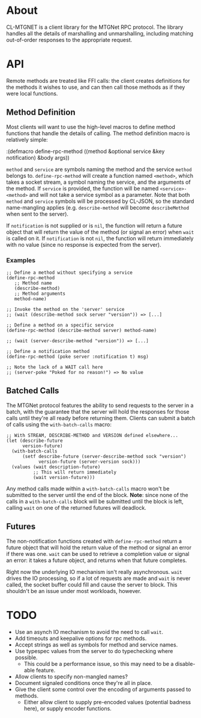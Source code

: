 * About
  CL-MTGNET is a client library for the MTGNet RPC protocol. The library
  handles all the details of marshalling and unmarshalling, including
  matching out-of-order responses to the appropriate request.

* API
  Remote methods are treated like FFI calls: the client creates
  definitions for the methods it wishes to use, and can then call
  those methods as if they were local functions.

** Method Definition
   Most clients will want to use the high-level macros to define
   method functions that handle the details of calling. The method
   definition macro is relatively simple:

  :(defmacro define-rpc-method ((method &optional service  &key notification) &body args))

   =method= and =service= are symbols naming the method and the
   service =method= belongs to. =define-rpc-method= will create a
   function named =<method>=, which takes a socket stream, a symbol
   naming the service, and the arguments of the method. If =service=
   is provided, the function will be named =<service>-<method>= and
   will not take a service symbol as a parameter. Note that both
   =method= and =service= symbols will be processed by CL-JSON, so
   the standard name-mangling applies (e.g. =describe-method= will
   become =describeMethod= when sent to the server).

   If =notification= is not supplied or is =nil=, the function will
   return a future object that will return the value of the method (or
   signal an error) when =wait= is called on it. If =notification= is
   not =nil=, the function will return immediately with no value
   (since no response is expected from the server).

*** Examples
  : ;; Define a method without specifying a service
  : (define-rpc-method
  :    ;; Method name
  :    (describe-method)
  :    ;; Method arguments
  :    method-name)
  :
  : ;; Invoke the method on the 'server' service
  : ;; (wait (describe-method sock server "version")) => [...]
  :
  : ;; Define a method on a specific service
  : (define-rpc-method (describe-method server) method-name)
  :
  : ;; (wait (server-describe-method "version")) => [...]
  :
  : ;; Define a notification method
  : (define-rpc-method (poke server :notification t) msg)
  :
  : ;; Note the lack of a WAIT call here
  : ;; (server-poke "Poked for no reason!") => No value

** Batched Calls
   The MTGNet protocol features the ability to send requests to the
   server in a batch, with the guarantee that the server will hold the
   responses for those calls until they're all ready before returning
   them. Clients can submit a batch of calls using the
   =with-batch-calls= macro:
  : ;; With STREAM, DESCRIBE-METHOD and VERSION defined elsewhere...
  : (let (describe-future
  :       version-future)
  :   (with-batch-calls
  :       (setf describe-future (server-describe-method sock "version")
  :             version-future (server-version sock)))
  :   (values (wait description-future)
  :           ;; This will return immediately
  :           (wait version-future)))

   Any method calls made within a =with-batch-calls= macro won't be
   submitted to the server until the end of the block. *Note*: since
   none of the calls in a =with-batch-calls= block will be submitted
   until the block is left, calling =wait= on one of the returned
   futures will deadlock.

** Futures
   The non-notification functions created with =define-rpc-method=
   return a future object that will hold the return value of the
   method or signal an error if there was one. =wait= can be used to
   retrieve a completion value or signal an error: it takes a future
   object, and returns when that future completes.

   Right now the underlying IO mechanism isn't really
   asynchronous. =wait= drives the IO processing, so if a lot of
   requests are made and =wait= is never called, the socket buffer
   could fill and cause the server to block. This shouldn't be an
   issue under most workloads, however.
   
* TODO
  - Use an asynch IO mechanism to avoid the need to call =wait=.
  - Add timeouts and keepalive options for rpc methods.
  - Accept strings as well as symbols for method and service names.
  - Use typespec values from the server to do typechecking where
    possible.
    - This could be a performance issue, so this may need to be a
      disable-able feature.
  - Allow clients to specify non-mangled names?
  - Document signaled conditions once they're all in place.
  - Give the client some control over the encoding of arguments passed
    to methods.
    - Either allow client to supply pre-encoded values (potential
      badness here), or supply encoder functions.
